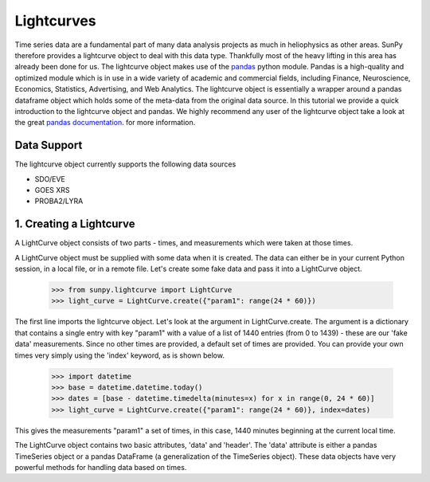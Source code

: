 ===========
Lightcurves
===========

Time series data are a fundamental part of many data analysis projects as much in 
heliophysics as other areas. SunPy therefore provides a lightcurve object to deal 
with this data type. Thankfully most of the heavy lifting in this area has already been
done for us. The lightcurve object makes use of the `pandas <http://pandas.pydata.org/>`_
python module. Pandas is a high-quality and optimized module which is in use in a wide 
variety of academic and commercial fields, including Finance, Neuroscience, Economics, 
Statistics, Advertising, and Web Analytics. The lightcurve object is essentially a wrapper
around a pandas dataframe object which holds some of the meta-data from the original 
data source. In this tutorial we provide a quick introduction to 
the lightcurve object and pandas. We highly recommend any user of the lightcurve object 
take a look at the great `pandas documentation <http://pandas.pydata.org/pandas-docs/stable/>`_.
for more information.

Data Support
------------

The lightcurve object currently supports the following data sources

- SDO/EVE
- GOES XRS
- PROBA2/LYRA

1. Creating a Lightcurve
------------------------

A LightCurve object consists of two parts - times, and measurements which were taken at
those times.

A LightCurve object must be supplied with some data when it is created.  The data
can either be in your current Python session, in a local file, or in a remote file.
Let's create some fake data and pass it into a LightCurve object.

    >>> from sunpy.lightcurve import LightCurve
    >>> light_curve = LightCurve.create({"param1": range(24 * 60)})

The first line imports the lightcurve object.  Let's look at the argument in LightCurve.create.  
The argument is a dictionary that contains a single entry with key "param1" with a value 
of a list of 1440 entries (from 0 to 1439) - these are our 'fake data' measurements.  Since
no other times are provided, a default set of times are provided.  You can provide your own times
very simply using the 'index' keyword, as is shown below.

    >>> import datetime
    >>> base = datetime.datetime.today()
    >>> dates = [base - datetime.timedelta(minutes=x) for x in range(0, 24 * 60)]
    >>> light_curve = LightCurve.create({"param1": range(24 * 60)}, index=dates)

This gives the measurements "param1" a set of times, in this case, 1440 minutes beginning at the
current local time.

The LightCurve object contains two basic attributes, 'data' and 'header'.  The 'data' attribute
is either a pandas TimeSeries object or a pandas DataFrame (a generalization of the TimeSeries
object).  These data objects have very powerful methods for handling data based on times.
